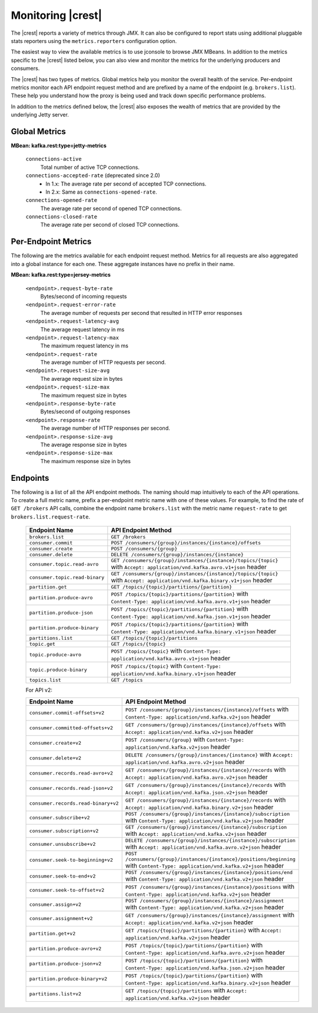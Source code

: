 .. _kafkarest_monitoring:

Monitoring |crest|
------------------

The |crest| reports a variety of metrics through JMX. It can also be configured to report
stats using additional pluggable stats reporters using the ``metrics.reporters`` configuration
option.

The easiest way to view the available metrics is to use jconsole to browse JMX MBeans. In
addition to the metrics specific to the |crest| listed below, you can also view and monitor
the metrics for the underlying producers and consumers.

The |crest| has two types of metrics. Global metrics help you monitor the overall health of
the service. Per-endpoint metrics monitor each API endpoint request method and are
prefixed by a name of the endpoint (e.g. ``brokers.list``). These help you
understand how the proxy is being used and track down specific performance problems.

In addition to the metrics defined below, the |crest| also exposes the
wealth of metrics that are provided by the underlying Jetty server.

Global Metrics
~~~~~~~~~~~~~~

**MBean: kafka.rest:type=jetty-metrics**

  ``connections-active``
    Total number of active TCP connections.

  ``connections-accepted-rate`` (deprecated since 2.0)
    * In 1.x: The average rate per second of accepted TCP connections.
    * In 2.x: Same as ``connections-opened-rate``.

  ``connections-opened-rate``
    The average rate per second of opened TCP connections.

  ``connections-closed-rate``
    The average rate per second of closed TCP connections.


Per-Endpoint Metrics
~~~~~~~~~~~~~~~~~~~~

The following are the metrics available for each endpoint request method. Metrics for all
requests are also aggregated into a global instance for each one. These aggregate instances have
no prefix in their name.

**MBean: kafka.rest:type=jersey-metrics**

  ``<endpoint>.request-byte-rate``
    Bytes/second of incoming requests

  ``<endpoint>.request-error-rate``
    The average number of requests per second that resulted in HTTP error responses

  ``<endpoint>.request-latency-avg``
    The average request latency in ms

  ``<endpoint>.request-latency-max``
    The maximum request latency in ms

  ``<endpoint>.request-rate``
    The average number of HTTP requests per second.

  ``<endpoint>.request-size-avg``
    The average request size in bytes

  ``<endpoint>.request-size-max``
    The maximum request size in bytes

  ``<endpoint>.response-byte-rate``
    Bytes/second of outgoing responses

  ``<endpoint>.response-rate``
    The average number of HTTP responses per second.

  ``<endpoint>.response-size-avg``
    The average response size in bytes

  ``<endpoint>.response-size-max``
    The maximum response size in bytes


Endpoints
~~~~~~~~~

The following is a list of all the API endpoint methods. The naming should map intuitively to
each of the API operations. To create a full metric name, prefix a per-endpoint metric name with
one of these values. For example, to find the rate of ``GET /brokers`` API calls, combine the
endpoint name ``brokers.list`` with the metric name ``request-rate`` to get
``brokers.list.request-rate``.

  ============================== ===================================================================
  Endpoint Name                  API Endpoint Method
  ============================== ===================================================================
  ``brokers.list``               ``GET /brokers``
  ``consumer.commit``            ``POST /consumers/{group}/instances/{instance}/offsets``
  ``consumer.create``            ``POST /consumers/{group}``
  ``consumer.delete``            ``DELETE /consumers/{group}/instances/{instance}``
  ``consumer.topic.read-avro``   ``GET /consumers/{group}/instances/{instance}/topics/{topic}``
                                 with ``Accept: application/vnd.kafka.avro.v1+json`` header
  ``consumer.topic.read-binary`` ``GET /consumers/{group}/instances/{instance}/topics/{topic}``
                                 with ``Accept: application/vnd.kafka.binary.v1+json`` header
  ``partition.get``              ``GET /topics/{topic}/partitions/{partition}``
  ``partition.produce-avro``     ``POST /topics/{topic}/partitions/{partition}`` with
                                 ``Content-Type: application/vnd.kafka.avro.v1+json`` header
  ``partition.produce-json``     ``POST /topics/{topic}/partitions/{partition}`` with
                                 ``Content-Type: application/vnd.kafka.json.v1+json`` header
  ``partition.produce-binary``   ``POST /topics/{topic}/partitions/{partition}`` with
                                 ``Content-Type: application/vnd.kafka.binary.v1+json`` header
  ``partitions.list``            ``GET /topics/{topic}/partitions``
  ``topic.get``                  ``GET /topics/{topic}``
  ``topic.produce-avro``         ``POST /topics/{topic}`` with
                                 ``Content-Type: application/vnd.kafka.avro.v1+json`` header
  ``topic.produce-binary``       ``POST /topics/{topic}`` with
                                 ``Content-Type: application/vnd.kafka.binary.v1+json`` header
  ``topics.list``                ``GET /topics``
  ============================== ===================================================================

  For API v2:
  
  =================================== ======================================================================
  Endpoint Name                       API Endpoint Method
  =================================== ======================================================================
  ``consumer.commit-offsets+v2``      ``POST /consumers/{group}/instances/{instance}/offsets``
                                      with ``Content-Type: application/vnd.kafka.v2+json`` header
  ``consumer.committed-offsets+v2``   ``GET /consumers/{group}/instances/{instance}/offsets``
                                      with ``Accept: application/vnd.kafka.v2+json`` header
  ``consumer.create+v2``              ``POST /consumers/{group}`` 
                                      with ``Content-Type: application/vnd.kafka.v2+json`` header
  ``consumer.delete+v2``              ``DELETE /consumers/{group}/instances/{instance}``
                                      with ``Accept: application/vnd.kafka.avro.v2+json`` header
  ``consumer.records.read-avro+v2``   ``GET /consumers/{group}/instances/{instance}/records``
                                      with ``Accept: application/vnd.kafka.avro.v2+json`` header
  ``consumer.records.read-json+v2``   ``GET /consumers/{group}/instances/{instance}/records``
                                      with ``Accept: application/vnd.kafka.json.v2+json`` header
  ``consumer.records.read-binary+v2`` ``GET /consumers/{group}/instances/{instance}/records``
                                      with ``Accept: application/vnd.kafka.binary.v2+json`` header
  ``consumer.subscribe+v2``           ``POST /consumers/{group}/instances/{instance}/subscription``
                                      with ``Content-Type: application/vnd.kafka.v2+json`` header
  ``consumer.subscription+v2``        ``GET /consumers/{group}/instances/{instance}/subscription``
                                      with ``Accept: application/vnd.kafka.v2+json`` header
  ``consumer.unsubscribe+v2``         ``DELETE /consumers/{group}/instances/{instance}/subscription``
                                      with ``Accept: application/vnd.kafka.avro.v2+json`` header
  ``consumer.seek-to-beginning+v2``   ``POST /consumers/{group}/instances/{instance}/positions/beginning``
                                      with ``Content-Type: application/vnd.kafka.v2+json`` header
  ``consumer.seek-to-end+v2``         ``POST /consumers/{group}/instances/{instance}/positions/end``
                                      with ``Content-Type: application/vnd.kafka.v2+json`` header
  ``consumer.seek-to-offset+v2``      ``POST /consumers/{group}/instances/{instance}/positions``
                                      with ``Content-Type: application/vnd.kafka.v2+json`` header
  ``consumer.assign+v2``              ``POST /consumers/{group}/instances/{instance}/assignment``
                                      with ``Content-Type: application/vnd.kafka.v2+json`` header
  ``consumer.assignment+v2``          ``GET /consumers/{group}/instances/{instance}/assignment``
                                      with ``Accept: application/vnd.kafka.v2+json`` header
  ``partition.get+v2``                ``GET /topics/{topic}/partitions/{partition}``
                                      with ``Accept: application/vnd.kafka.v2+json`` header  
  ``partition.produce-avro+v2``       ``POST /topics/{topic}/partitions/{partition}`` 
                                      with ``Content-Type: application/vnd.kafka.avro.v2+json`` header
  ``partition.produce-json+v2``       ``POST /topics/{topic}/partitions/{partition}`` 
                                      with ``Content-Type: application/vnd.kafka.json.v2+json`` header
  ``partition.produce-binary+v2``     ``POST /topics/{topic}/partitions/{partition}``
                                      with ``Content-Type: application/vnd.kafka.binary.v2+json`` header
  ``partitions.list+v2``              ``GET /topics/{topic}/partitions``
                                      with ``Accept: application/vnd.kafka.v2+json`` header
  =================================== ======================================================================

  
